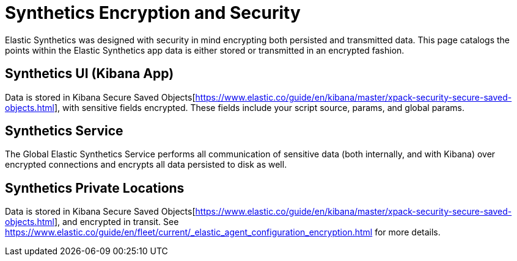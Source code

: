 [[synthetics-security-encryption]]
= Synthetics Encryption and Security

Elastic Synthetics was designed with security in mind encrypting both persisted and transmitted data.
This page catalogs the points within the Elastic Synthetics app data is either stored or transmitted in an encrypted fashion.

== Synthetics UI (Kibana App)

Data is stored in Kibana Secure Saved Objects[https://www.elastic.co/guide/en/kibana/master/xpack-security-secure-saved-objects.html], 
with sensitive fields encrypted. These fields include your script source, params, and global params.

== Synthetics Service

The Global Elastic Synthetics Service performs all communication of sensitive data (both internally, and with Kibana) over encrypted connections
and encrypts all data persisted to disk as well.

== Synthetics Private Locations

Data is stored in Kibana Secure Saved Objects[https://www.elastic.co/guide/en/kibana/master/xpack-security-secure-saved-objects.html], and encrypted
in transit. See https://www.elastic.co/guide/en/fleet/current/_elastic_agent_configuration_encryption.html for more details.
